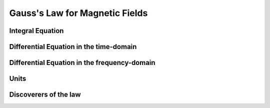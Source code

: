 .. _gauss_magnetic:

Gauss's Law for Magnetic Fields
===============================


Integral Equation
-----------------
.. math::
    \oint_S \mathbf{B} \cdot d\mathbf{S} =  0
    :label: gauss_magnetic_integral

Differential Equation in the time-domain
----------------------------------------

Differential Equation in the frequency-domain
---------------------------------------------

Units
-----

Discoverers of the law
----------------------

